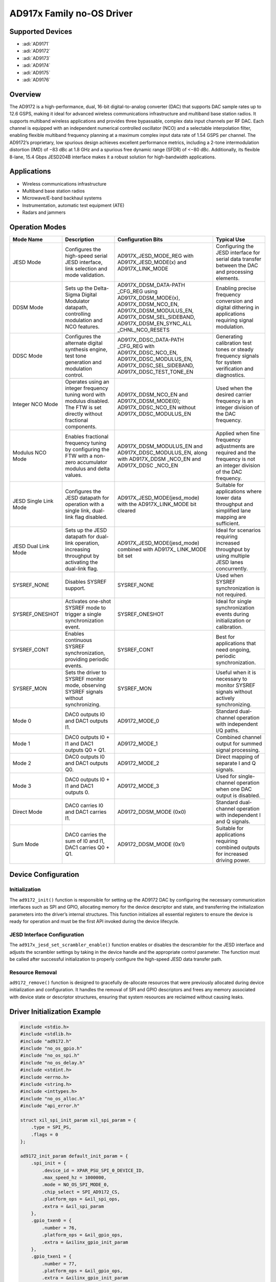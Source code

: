 AD917x Family no-OS Driver
==========================

Supported Devices
-----------------

- :adi:`AD9171`
- :adi:`AD9172`
- :adi:`AD9173`
- :adi:`AD9174`
- :adi:`AD9175`
- :adi:`AD9176`

Overview
--------

The AD9172 is a high-performance, dual, 16-bit digital-to-analog
converter (DAC) that supports DAC sample rates up to 12.6 GSPS, making
it ideal for advanced wireless communications infrastructure and
multiband base station radios. It supports multiband wireless
applications and provides three bypassable, complex data input channels
per RF DAC. Each channel is equipped with an independent numerical
controlled oscillator (NCO) and a selectable interpolation filter,
enabling flexible multiband frequency planning at a maximum complex
input data rate of 1.54 GSPS per channel. The AD9172’s proprietary, low
spurious design achieves excellent performance metrics, including a
2-tone intermodulation distortion (IMD) of −83 dBc at 1.8 GHz and a
spurious free dynamic range (SFDR) of <−80 dBc. Additionally, its
flexible 8-lane, 15.4 Gbps JESD204B interface makes it a robust solution
for high-bandwidth applications.

Applications
------------

- Wireless communications infrastructure
- Multiband base station radios
- Microwave/E-band backhaul systems
- Instrumentation, automatic test equipment (ATE)
- Radars and jammers

Operation Modes
----------------

+---------------------+-------------------------------+-------------------------------+-------------------------------+
| Mode Name           | Description                   | Configuration                 | Typical Use                   |
|                     |                               | Bits                          |                               |
+=====================+===============================+===============================+===============================+
| JESD Mode           | Configures the high-speed     | AD917X_JESD_MODE_REG          | Configuring the JESD          |
|                     | serial JESD interface, link   | with AD917X_JESD_MODE(x) and  | interface for serial data     |
|                     | selection and mode validation.| AD917X_LINK_MODE              | transfer between the DAC      |
|                     |                               |                               | and processing elements.      |
+---------------------+-------------------------------+-------------------------------+-------------------------------+
| DDSM Mode           | Sets up the Delta-Sigma       | AD917X_DDSM_DATA-PATH         | Enabling precise frequency    |
|                     | Digital Modulator datapath,   | _CFG_REG using                | conversion and digital        |
|                     | controlling modulation and    | AD917X_DDSM_MODE(x),          | dithering in applications     |
|                     | NCO features.                 | AD917X_DDSM_NCO_EN,           | requiring signal modulation.  |
|                     |                               | AD917X_DDSM_MODULUS_EN,       |                               |
|                     |                               | AD917X_DDSM_SEL_SIDEBAND,     |                               |
|                     |                               | AD917X_DDSM_EN_SYNC_ALL       |                               |
|                     |                               | _CHNL_NCO_RESETS              |                               |
+---------------------+-------------------------------+-------------------------------+-------------------------------+
| DDSC Mode           | Configures the alternate      | AD917X_DDSC_DATA-PATH         | Generating calibration test   |
|                     | digital synthesis engine,     | _CFG_REG with                 | tones or steady frequency     |
|                     | test tone generation and      | AD917X_DDSC_NCO_EN,           | signals for system            |
|                     | modulation control.           | AD917X_DDSC_MODULUS_EN,       | verification and diagnostics. |
|                     |                               | AD917X_DDSC_SEL_SIDEBAND,     |                               |
|                     |                               | AD917X_DDSC_TEST_TONE_EN      |                               |
+---------------------+-------------------------------+-------------------------------+-------------------------------+
| Integer NCO Mode    | Operates using an integer     | AD917X_DDSM_NCO_EN and        | Used when the desired         |
|                     | frequency tuning word with    | AD917X_DDSM_MODE(0);          | carrier frequency is an       |
|                     | modulus disabled. The FTW is  | AD917X_DDSC_NCO_EN without    | integer division of the DAC   |
|                     | set directly without          | AD917X_DDSC_MODULUS_EN        | frequency.                    |
|                     | fractional components.        |                               |                               |
+---------------------+-------------------------------+-------------------------------+-------------------------------+
| Modulus NCO Mode    | Enables fractional frequency  | AD917X_DDSM_MODULUS_EN and    | Applied when fine frequency   |
|                     | tuning by configuring the FTW | AD917X_DDSC_MODULUS_EN,       | adjustments are required and  |
|                     | with a non-zero accumulator   | along with AD917X_DDSM        | the frequency is not an       |
|                     | modulus and delta values.     | _NCO_EN and AD917X_DDSC       | integer division of the DAC   |
|                     |                               | _NCO_EN                       | frequency.                    |
+---------------------+-------------------------------+-------------------------------+-------------------------------+
| JESD Single Link    | Configures the JESD datapath  | AD917X_JESD_MODE(jesd_mode)   | Suitable for applications     |
| Mode                | for operation with a single   | with the AD917X_LINK_MODE     | where lower data throughput   |
|                     | link, dual-link flag disabled.| bit cleared                   | and simplified lane mapping   |
|                     |                               |                               | are sufficient.               |
+---------------------+-------------------------------+-------------------------------+-------------------------------+
| JESD Dual Link Mode | Sets up the JESD datapath for | AD917X_JESD_MODE(jesd_mode)   | Ideal for scenarios           |
|                     | dual-link operation,          | combined with AD917X_         | requiring increased           |
|                     | increasing throughput by      | LINK_MODE bit set             | throughput by using multiple  |
|                     | activating the dual-link flag.|                               | JESD lanes concurrently.      |
+---------------------+-------------------------------+-------------------------------+-------------------------------+
| SYSREF_NONE         | Disables SYSREF support.      | SYSREF_NONE                   | Used when SYSREF              |
|                     |                               |                               | synchronization is not        |
|                     |                               |                               | required.                     |
+---------------------+-------------------------------+-------------------------------+-------------------------------+
| SYSREF_ONESHOT      | Activates one-shot SYSREF     | SYSREF_ONESHOT                | Ideal for single              |
|                     | mode to trigger a single      |                               | synchronization events        |
|                     | synchronization event.        |                               | during initialization or      |
|                     |                               |                               | calibration.                  |
+---------------------+-------------------------------+-------------------------------+-------------------------------+
| SYSREF_CONT         | Enables continuous SYSREF     | SYSREF_CONT                   | Best for applications that    |
|                     | synchronization, providing    |                               | need ongoing, periodic        |
|                     | periodic events.              |                               | synchronization.              |
+---------------------+-------------------------------+-------------------------------+-------------------------------+
| SYSREF_MON          | Sets the driver to SYSREF     | SYSREF_MON                    | Useful when it is necessary   |
|                     | monitor mode, observing       |                               | to monitor SYSREF signals     |
|                     | SYSREF signals without        |                               | without actively              |
|                     | synchronizing.                |                               | synchronizing.                |
+---------------------+-------------------------------+-------------------------------+-------------------------------+
| Mode 0              | DAC0 outputs I0 and DAC1      | AD9172_MODE_0                 | Standard dual-channel         |
|                     | outputs I1.                   |                               | operation with independent    |
|                     |                               |                               | I/Q paths.                    |
+---------------------+-------------------------------+-------------------------------+-------------------------------+
| Mode 1              | DAC0 outputs I0 + I1 and      | AD9172_MODE_1                 | Combined channel output for   |
|                     | DAC1 outputs Q0 + Q1.         |                               | summed signal processing.     |
+---------------------+-------------------------------+-------------------------------+-------------------------------+
| Mode 2              | DAC0 outputs I0 and DAC1      | AD9172_MODE_2                 | Direct mapping of separate    |
|                     | outputs Q0.                   |                               | I and Q signals.              |
+---------------------+-------------------------------+-------------------------------+-------------------------------+
| Mode 3              | DAC0 outputs I0 + I1 and      | AD9172_MODE_3                 | Used for single-channel       |
|                     | DAC1 outputs 0.               |                               | operation when one DAC        |
|                     |                               |                               | output is disabled.           |
+---------------------+-------------------------------+-------------------------------+-------------------------------+
| Direct Mode         | DAC0 carries I0 and DAC1      | AD9172_DDSM_MODE (0x0)        | Standard dual-channel         |
|                     | carries I1.                   |                               | operation with independent    |
|                     |                               |                               | I and Q signals.              |
+---------------------+-------------------------------+-------------------------------+-------------------------------+
| Sum Mode            | DAC0 carries the sum of I0    | AD9172_DDSM_MODE (0x1)        | Suitable for applications     |
|                     | and I1, DAC1 carries Q0 + Q1. |                               | requiring combined outputs    |
|                     |                               |                               | for increased driving power.  |
+---------------------+-------------------------------+-------------------------------+-------------------------------+

Device Configuration
--------------------

Initialization
~~~~~~~~~~~~~~

The ``ad9172_init()`` function is responsible for setting up the AD9172 DAC 
by configuring the necessary communication interfaces such as SPI and GPIO, 
allocating memory for the device descriptor and state, and transferring the
initialization parameters into the driver’s internal structures. This
function initializes all essential registers to ensure the device is
ready for operation and must be the first API invoked during the device
lifecycle.

JESD Interface Configuration
~~~~~~~~~~~~~~~~~~~~~~~~~~~~

The ``ad917x_jesd_set_scrambler_enable()`` function enables or
disables the descrambler for the JESD interface and adjusts the
scrambler settings by taking in the device handle and the appropriate
control parameter. The function must be called after successful
initialization to properly configure the high-speed JESD data transfer
path.

Resource Removal
~~~~~~~~~~~~~~~~

``ad9172_remove()`` function is designed to gracefully de-allocate resources that
were previously allocated during device initialization and
configuration. It handles the removal of SPI and GPIO descriptors and
frees any memory associated with device state or descriptor structures,
ensuring that system resources are reclaimed without causing leaks.

Driver Initialization Example
-----------------------------

.. code-block:: C

   #include <stdio.h>
   #include <stdlib.h>
   #include "ad9172.h"
   #include "no_os_gpio.h"
   #include "no_os_spi.h"
   #include "no_os_delay.h"
   #include <stdint.h>
   #include <errno.h>
   #include <string.h>
   #include <inttypes.h>
   #include "no_os_alloc.h"
   #include "api_error.h"

   struct xil_spi_init_param xil_spi_param = {
       .type = SPI_PS,
       .flags = 0
   };

   ad9172_init_param default_init_param = {
       .spi_init = {
           .device_id = XPAR_PSU_SPI_0_DEVICE_ID,
           .max_speed_hz = 1000000,
           .mode = NO_OS_SPI_MODE_0,
           .chip_select = SPI_AD9172_CS,
           .platform_ops = &xil_spi_ops,
           .extra = &xil_spi_param
       },
       .gpio_txen0 = {
           .number = 76,
           .platform_ops = &xil_gpio_ops,
           .extra = &xilinx_gpio_init_param
       },
       .gpio_txen1 = {
           .number = 77,
           .platform_ops = &xil_gpio_ops,
           .extra = &xilinx_gpio_init_param
       },
       .gpio_reset = {
           .number = 54,
           .platform_ops = &xil_gpio_ops,
           .extra = &xilinx_gpio_init_param
       },
       .dac_rate_khz = 11796480,
       .dac_clkin_Hz = 368640000,
       .jesd_link_mode = 4,
       .jesd_subclass = 1,
       .dac_interpolation = 8,
       .channel_interpolation = 4,
       .clock_output_config = 4,
       .syncoutb_type = SIGNAL_LVDS,
       .sysref_coupling = COUPLING_AC,
       .dac_freq_hz = 368640000,
       .dev_xfer = client_spi_xfer,
       .delay_us = client_delay_us,
       .tx_en_pin_ctrl = client_tx_en_pin_ctrl,
       .reset_pin_ctrl = client_reset_pin_ctrl,
       .hw_open = client_hw_open,
       .hw_close = client_hw_close
   };

   ad9172_dev *device;
   int ret;

   ret = ad9172_init(&device, &default_init_param);
   if (ret) {
       printf("AD9172 initialization failed: %s\n", adi_api_get_error_string(ret));
       goto error;
   }
   printf("AD9172 successfully initialized\n");

   uint8_t revision[3] = {0, 0, 0};
   adi_chip_id_t dac_chip_id;

   ret = ad917x_get_chip_id(device, &dac_chip_id);
   if (ret) {
       printf("Failed to get chip ID: %s\n", adi_api_get_error_string(ret));
       goto error;
   }

   ret = ad917x_get_revision(device, &revision[0], &revision[1], &revision[2]);
   if (ret) {
       printf("Failed to get revision: %s\n", adi_api_get_error_string(ret));
       goto error;
   }

   printf("*********************************************\n");
   printf("AD917x DAC Chip ID: %d\n", dac_chip_id.chip_type);
   printf("AD917x DAC Product ID: %d\n", dac_chip_id.prod_id);
   printf("AD917x DAC Product Grade: %d\n", dac_chip_id.prod_grade);
   printf("AD917x DAC Product Revision: %d\n", dac_chip_id.dev_revision);
   printf("AD917x Revision: %d.%d.%d\n", revision[0], revision[1], revision[2]);
   printf("*********************************************\n");

   goto finish;

   error:
       printf("Error occurred during AD9172 initialization: %s\n", adi_api_get_error_string(ret));

   finish:
       ;
